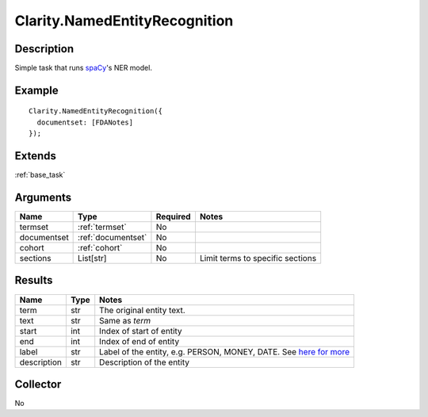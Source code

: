 .. _ner:

Clarity.NamedEntityRecognition
==============================

Description
-----------

Simple task that runs `spaCy <https://spacy.io/usage/linguistic-features#section-named-entities>`_'s NER model.

Example
-------
::

    Clarity.NamedEntityRecognition({
      documentset: [FDANotes]
    });


Extends
-------
:ref:`base_task`


Arguments
---------

=====================  ===================  ========= ======================================
         Name                 Type          Required                  Notes
=====================  ===================  ========= ======================================
termset                :ref:`termset`       No
documentset            :ref:`documentset`   No
cohort                 :ref:`cohort`        No
sections               List[str]            No        Limit terms to specific sections
=====================  ===================  ========= ======================================



Results
-------


=====================  ================  ==========================================
         Name                 Type                             Notes
=====================  ================  ==========================================
term                   str               The original entity text.
text                   str               Same as `term`
start                  int               Index of start of entity
end                    int               Index of end of entity
label                  str               Label of the entity, e.g. PERSON, MONEY, DATE. See `here for more <https://spacy.io/api/annotation#named-entities>`_
description            str               Description of the entity
=====================  ================  ==========================================


Collector
---------
No